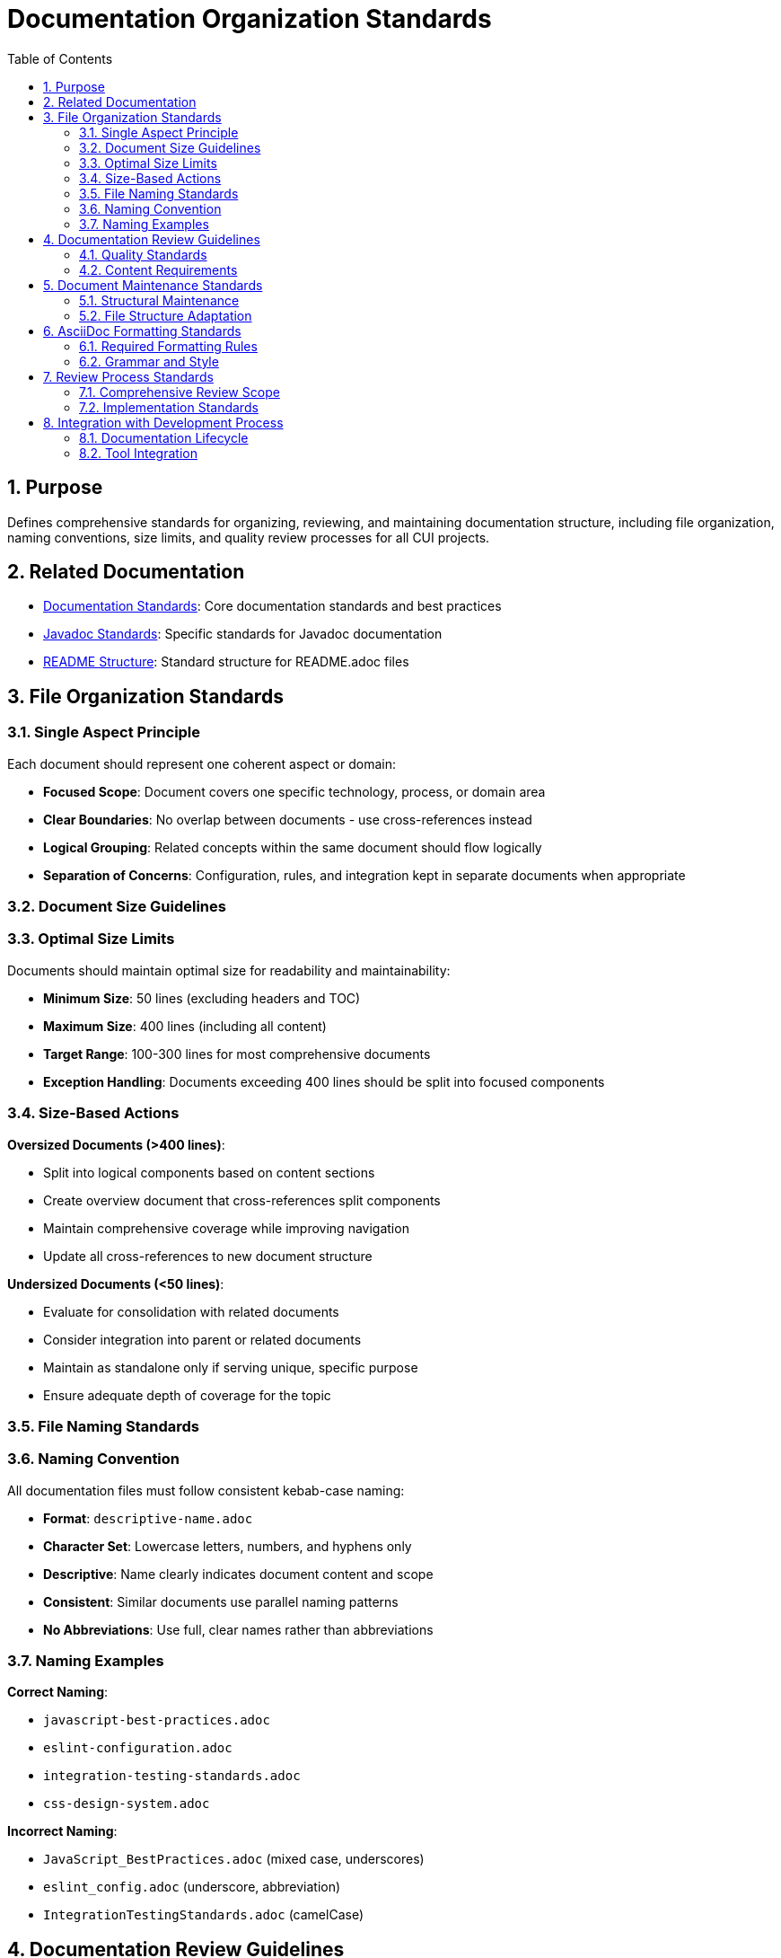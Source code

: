 = Documentation Organization Standards
:toc: left
:toclevels: 3
:sectnums:

== Purpose
Defines comprehensive standards for organizing, reviewing, and maintaining documentation structure, including file organization, naming conventions, size limits, and quality review processes for all CUI projects.

== Related Documentation
* xref:general-standard.adoc[Documentation Standards]: Core documentation standards and best practices
* xref:javadoc-standards.adoc[Javadoc Standards]: Specific standards for Javadoc documentation
* xref:readme-structure.adoc[README Structure]: Standard structure for README.adoc files

== File Organization Standards

=== Single Aspect Principle
Each document should represent one coherent aspect or domain:


* **Focused Scope**: Document covers one specific technology, process, or domain area
* **Clear Boundaries**: No overlap between documents - use cross-references instead
* **Logical Grouping**: Related concepts within the same document should flow logically
* **Separation of Concerns**: Configuration, rules, and integration kept in separate documents when appropriate

=== Document Size Guidelines

=== Optimal Size Limits
Documents should maintain optimal size for readability and maintainability:


* **Minimum Size**: 50 lines (excluding headers and TOC)
* **Maximum Size**: 400 lines (including all content)
* **Target Range**: 100-300 lines for most comprehensive documents
* **Exception Handling**: Documents exceeding 400 lines should be split into focused components

=== Size-Based Actions

**Oversized Documents (>400 lines)**:

* Split into logical components based on content sections
* Create overview document that cross-references split components
* Maintain comprehensive coverage while improving navigation
* Update all cross-references to new document structure

**Undersized Documents (<50 lines)**:

* Evaluate for consolidation with related documents
* Consider integration into parent or related documents
* Maintain as standalone only if serving unique, specific purpose
* Ensure adequate depth of coverage for the topic

=== File Naming Standards

=== Naming Convention
All documentation files must follow consistent kebab-case naming:


* **Format**: `descriptive-name.adoc`
* **Character Set**: Lowercase letters, numbers, and hyphens only
* **Descriptive**: Name clearly indicates document content and scope
* **Consistent**: Similar documents use parallel naming patterns
* **No Abbreviations**: Use full, clear names rather than abbreviations

=== Naming Examples

**Correct Naming**:

* `javascript-best-practices.adoc`
* `eslint-configuration.adoc`
* `integration-testing-standards.adoc`
* `css-design-system.adoc`

**Incorrect Naming**:

* `JavaScript_BestPractices.adoc` (mixed case, underscores)
* `eslint_config.adoc` (underscore, abbreviation)
* `IntegrationTestingStandards.adoc` (camelCase)

== Documentation Review Guidelines

=== Quality Standards
Comprehensive review process ensures documentation quality:


* **Consistency**: Uniform terminology, formatting, and structure across all documents
* **Completeness**: All standards areas fully documented without gaps
* **Correctness**: Technical information and cross-references validated
* **Focus**: Content concise but preserves all essential information

=== Content Requirements

**No Duplication**:

* Eliminate duplicate information across documents
* Use cross-references instead of repeating content
* Maintain single source of truth for each concept
* Reference shared concepts rather than duplicating

**Current State Only**:

* Document present requirements only
* Remove transitional, status, or deprecation information  
* Eliminate "changed from X to Y" references
* Focus on current technical requirements

**Source Attribution**:

* Always link to authoritative sources when referencing external standards
* Provide proper citations for best practices
* Include relevant external documentation links
* Maintain traceability to original sources

**Standards Linking**:

* Cross-reference related standards documents using `xref:` syntax
* Maintain logical navigation between related documents
* Create clear document hierarchy and relationships
* Update cross-references when restructuring content

== Document Maintenance Standards

=== Structural Maintenance

**Cross-Reference Integrity**:

* Update all cross-references when restructuring content
* Verify all `xref:` links remain valid after changes
* Test link integrity during document updates
* Maintain proper document relationships

**Formatting Consistency**:

* Maintain AsciiDoc formatting conventions
* Use standard document header structure
* Ensure proper table of contents configuration
* Apply consistent section numbering

**Content Focus**:

* Focus on technical requirements rather than implementation procedures
* Maintain clear separation between standards and processes
* Emphasize "what" rather than "how" in standards documents
* Keep implementation details in separate process documents

=== File Structure Adaptation

**Reorganization Authority**:

* Adapt structure when necessary to improve logical organization
* Reorganize files and directories for better usability
* Split overly broad documents into focused components
* Consolidate fragmented information into coherent documents

**Logical Linking**:

* Use README files to provide overview and navigation
* Link related documents together in coherent structure
* Create clear entry points for each domain area
* Maintain hierarchical organization within directories

== AsciiDoc Formatting Standards

=== Required Formatting Rules

**Document Header**:

[source,asciidoc]
----
= Document Title
:toc: left
:toclevels: 3
:sectnums:
----

**List Formatting**:

* Always include blank line before any list (bulleted, numbered, or definition)
* Maintain consistent indentation for nested lists
* Use proper AsciiDoc list syntax

**Code Block Formatting**:

* Include language specification for syntax highlighting
* Use proper source block delimiters
* Maintain consistent indentation within code blocks

**Cross-Reference Syntax**:

* Use `xref:path/to/document.adoc[Link Text]` for internal references
* Provide descriptive link text that indicates target content
* Use relative paths from current document location

=== Grammar and Style

**AsciiDoc Grammar**:

* Consult AsciiDoc documentation when uncertain about syntax
* Ensure proper section hierarchy and numbering
* Use consistent heading patterns across documents
* Validate document structure before finalizing

**Content Style**:

* Use clear, professional technical writing
* Maintain active voice where appropriate
* Use consistent terminology throughout document
* Structure content logically with clear section flow

== Review Process Standards

=== Comprehensive Review Scope

**Document Analysis**:

* Review all documents for size compliance (50-400 lines)
* Identify oversized documents requiring split
* Identify undersized documents for potential consolidation
* Assess file naming consistency across all documents

**Content Quality Review**:

* Eliminate duplicate information across documents
* Remove transitional or status information
* Verify cross-reference accuracy and consistency
* Ensure current-state focus throughout all content

**Structural Assessment**:

* Evaluate logical organization within and across documents
* Assess single-aspect compliance for each document
* Review file naming for consistency and clarity
* Validate overall documentation architecture

=== Implementation Standards

**Change Management**:

* Update cross-references immediately after restructuring
* Maintain document relationships during reorganization
* Preserve all essential technical information during changes
* Test navigation and link integrity after modifications

**Quality Assurance**:

* Verify AsciiDoc formatting compliance
* Validate proper list and code block formatting
* Ensure consistent document header structure
* Check table of contents and section numbering

== Integration with Development Process

=== Documentation Lifecycle

**Creation Standards**:

* New documents must comply with size and naming guidelines
* Follow established organizational patterns
* Include proper cross-references to related documents
* Maintain consistency with existing documentation structure

**Maintenance Requirements**:

* Regular review for continued compliance with organization standards
* Update structure as content grows or requirements change
* Maintain cross-reference accuracy during ongoing development
* Preserve organizational quality through iterative improvements

=== Tool Integration

**AsciiDoc Processing**:

* Ensure compatibility with standard AsciiDoc processors
* Validate syntax and formatting in build processes
* Maintain consistent rendering across different environments
* Support automated quality checking where possible

**Version Control**:

* Structure documents for effective version control
* Minimize merge conflicts through logical organization
* Maintain clear change history for documentation updates
* Support collaborative editing through good organization